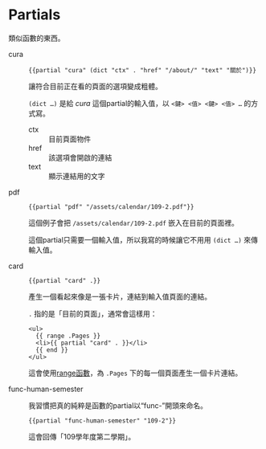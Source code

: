 * Partials

類似函數的東西。

- cura ::

  #+begin_src go-html-template
  {{partial "cura" (dict "ctx" . "href" "/about/" "text" "關於")}}
  #+end_src

  讓符合目前正在看的頁面的選項變成粗體。

  =(dict …)= 是給 /cura/ 這個partial的輸入值，以 ~<鍵> <值> <鍵> <值> …~ 的方式寫。

  - ctx :: 目前頁面物件
  - href :: 該選項會開啟的連結
  - text :: 顯示連結用的文字

- pdf ::

  #+begin_src go-text-template
  {{partial "pdf" "/assets/calendar/109-2.pdf"}}
  #+end_src

  這個例子會把 =/assets/calendar/109-2.pdf= 嵌入在目前的頁面裡。

  這個partial只需要一個輸入值，所以我寫的時候讓它不用用 =(dict …)= 來傳輸入值。

- card ::

  #+begin_src go-html-template
  {{partial "card" .}}
  #+end_src

  產生一個看起來像是一張卡片，連結到輸入值頁面的連結。

  =.= 指的是「目前的頁面」，通常會這樣用：

  #+begin_src go-html-template
  <ul>
    {{ range .Pages }}
    <li>{{ partial "card" . }}</li>
    {{ end }}
  </ul>
  #+end_src

  這會使用[[https://gohugo.io/functions/range/][range函數]]，為 =.Pages= 下的每一個頁面產生一個卡片連結。

- func-human-semester ::

  我習慣把真的純粹是函數的partial以“func-”開頭來命名。

  #+begin_src go-text-template
  {{partial "func-human-semester" "109-2"}}
  #+end_src

  這會回傳「109學年度第二學期」。
